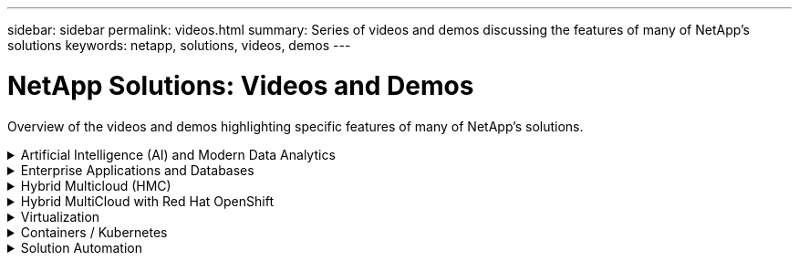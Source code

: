 ---
sidebar: sidebar
permalink: videos.html
summary: Series of videos and demos discussing the features of many of NetApp's solutions
keywords: netapp, solutions, videos, demos
---

= NetApp Solutions: Videos and Demos
:hardbreaks:
:nofooter:
:icons: font
:linkattrs:
:table-stripes: odd
:imagesdir: ./media/

[.lead]
Overview of the videos and demos highlighting specific features of many of NetApp's solutions.

[[ai]]
.Artificial Intelligence (AI) and Modern Data Analytics
[%collapsible]
====
* link:https://www.youtube.com/playlist?list=PLdXI3bZJEw7nSrRhuolRPYqvSlGLuTOAO[NetApp AI solutions^]

* link:https://www.youtube.com/playlist?list=PLdXI3bZJEw7n1sWK-QGq4QMI1VBJS-ZZW[MLOps^]
====

[[db]]
.Enterprise Applications and Databases
[%collapsible]
====
[underline]#*Videos for open source databases*#
[width=100%,cols="5a, 5a, 5a",frame="none",grid="none"]
|===
.>| 
.PostgreSQL automated deployment, HA/DR replication setup, failover, resync
[pass]
<iframe src="https://netapp.hosted.panopto.com/Panopto/Pages/Embed.aspx?id=e479b91f-eacd-46bf-bfa1-b01200f0015a&autoplay=false&offerviewer=false&showtitle=false&showbrand=false&captions=false&interactivity=all" height="203" width="360" style="border: 1px solid #464646;" allowfullscreen allow="autoplay"></iframe>
| |
|===

[underline]#*Videos for Oracle modernization with hybrid cloud in AWS and FSx*#
[width=100%,cols="5a, 5a, 5a",frame="none",grid="none"]
|===
.>| 
.Part 1 - Use case and solution architecture
[pass]
<iframe src="https://netapp.hosted.panopto.com/Panopto/Pages/Embed.aspx?id=b1a7bb05-caea-44a0-bd9a-b01200f372e9&autoplay=false&offerviewer=false&showtitle=false&showbrand=false&captions=false&interactivity=all" height="203" width="360" style="border: 1px solid #464646;" allowfullscreen allow="autoplay"></iframe>
.>|
.Part 2a - Database migration from on-premises to AWS using automated PDB relocation with maximum availability
[pass]
<iframe src="https://netapp.hosted.panopto.com/Panopto/Pages/Embed.aspx?id=bb088a3e-bbfb-4927-bf44-b01200f38b17&autoplay=false&offerviewer=false&showtitle=false&showbrand=false&captions=false&interactivity=all" height="203" width="360" style="border: 1px solid #464646;" allowfullscreen allow="autoplay"></iframe>
.>|
.Part 2b - Database migration from on-premises to AWS using BlueXP console via SnapMirror
[pass]
<iframe src="https://netapp.hosted.panopto.com/Panopto/Pages/Embed.aspx?id=c0df32f8-d6d3-4b79-b0bd-b01200f3a2e8&autoplay=false&offerviewer=false&showtitle=false&showbrand=false&captions=false&interactivity=all" height="203" width="360" style="border: 1px solid #464646;" allowfullscreen allow="autoplay"></iframe>
.>|
.Part 3 - Automated database HA/DR replication setup, failover, resync
[pass]
<iframe src="https://netapp.hosted.panopto.com/Panopto/Pages/Embed.aspx?id=5fd03759-a691-4007-9748-b01200f3b79c&autoplay=false&offerviewer=false&showtitle=false&showbrand=false&captions=false&interactivity=all" height="203" width="360" style="border: 1px solid #464646;" allowfullscreen allow="autoplay"></iframe>
.>|
.Part 4a - Database clone for Dev/Test with SnapCenter UI from replicated standby copy
[pass]
<iframe src="https://netapp.hosted.panopto.com/Panopto/Pages/Embed.aspx?id=2f731d7c-0873-4a4d-8491-b01200f90a82&autoplay=false&offerviewer=false&showtitle=false&showbrand=false&captions=false&interactivity=all" height="203" width="360" style="border: 1px solid #464646;" allowfullscreen allow="autoplay"></iframe>
.>|
.Part 4b - Database backup, restore, clone with SnapCenter UI
[pass]
<iframe src="https://netapp.hosted.panopto.com/Panopto/Pages/Embed.aspx?id=97790d62-ff19-40e0-9784-b01200f920ed&autoplay=false&offerviewer=false&showtitle=false&showbrand=false&captions=false&interactivity=all" height="203" width="360" style="border: 1px solid #464646;" allowfullscreen allow="autoplay"></iframe>
.>|
.Part 4c - Database backup, restore with BlueXP SaaS Apps backup and recovery
[pass]
<iframe src="https://netapp.hosted.panopto.com/Panopto/Pages/Embed.aspx?id=4b0fd212-7641-46b8-9e55-b01200f9383a&autoplay=false&offerviewer=false&showtitle=false&showbrand=false&captions=false&interactivity=all" height="203" width="360" style="border: 1px solid #464646;" allowfullscreen allow="autoplay"></iframe>
| |
|===

[underline]#*Videos for SQL Server database*#
[width=100%,cols="5a, 5a, 5a",frame="none",grid="none"]
|===
.>| 
.Deploy SQL Server on AWS EC2 using Amazon FSx for NetApp ONTAP
[pass]
<iframe src="https://netapp.hosted.panopto.com/Panopto/Pages/Embed.aspx?id=27f28284-433d-4273-8748-b01200fb3cd7&autoplay=false&offerviewer=false&showtitle=false&showbrand=false&captions=false&interactivity=all" height="203" width="360" style="border: 1px solid #464646;" allowfullscreen allow="autoplay"></iframe>
.>| 
.Oracle Multi-Tenant Pluggable Database Clone Using Storage Snapshots
video::krzMWjrrMb0[youtube,width=360]
.>| 
.Automated Oracle 19c RAC Deployment on FlexPod with Ansible
video::VcQMJIRzhoY[youtube,width=360]
|===

*Case Study*

* link:https://customers.netapp.com/en/sap-azure-netapp-files-case-study[SAP on Azure NetApp Files^]
====

[[hmc]]
.Hybrid Multicloud (HMC)
[%collapsible]
====
[underline]#*Videos for AWS/VMC*#
[width=100%,cols="5a, 5a, 5a",frame="none",grid="none"]
|===
.>| 
.Windows Guest Connected Storage with FSx ONTAP using iSCSI
[pass]
<iframe src="https://netapp.hosted.panopto.com/Panopto/Pages/Embed.aspx?id=0d03e040-634f-4086-8cb5-b01200fb8515&autoplay=false&offerviewer=false&showtitle=false&showbrand=false&captions=false&interactivity=all" height="203" width="360" style="border: 1px solid #464646;" allowfullscreen allow="autoplay"></iframe>
.>| 
.Linux Guest Connected Storage with FSx ONTAP using NFS
[pass]
<iframe src="https://netapp.hosted.panopto.com/Panopto/Pages/Embed.aspx?id=c3befe1b-4f32-4839-a031-b01200fb6d60&autoplay=false&offerviewer=false&showtitle=false&showbrand=false&captions=false&interactivity=all" height="203" width="360" style="border: 1px solid #464646;" allowfullscreen allow="autoplay"></iframe>
.>| 
.VMware Cloud on AWS TCO savings with Amazon FSx for NetApp ONTAP
[pass]
<iframe src="https://netapp.hosted.panopto.com/Panopto/Pages/Embed.aspx?id=f0fedec5-dc17-47af-8821-b01200f00e08&autoplay=false&offerviewer=false&showtitle=false&showbrand=false&captions=false&interactivity=all" height="203" width="360" style="border: 1px solid #464646;" allowfullscreen allow="autoplay"></iframe>
.>| 
.VMware Cloud on AWS supplemental datastore w/ Amazon FSx for NetApp ONTAP
[pass]
<iframe src="https://netapp.hosted.panopto.com/Panopto/Pages/Embed.aspx?id=2065dcc1-f31a-4e71-a7d5-b01200f01171&autoplay=false&offerviewer=false&showtitle=false&showbrand=false&captions=false&interactivity=all" height="203" width="360" style="border: 1px solid #464646;" allowfullscreen allow="autoplay"></iframe>
.>| 
.VMware HCX Deployment and Configuration Setup for VMC
[pass]
<iframe src="https://netapp.hosted.panopto.com/Panopto/Pages/Embed.aspx?id=6132c921-a44c-4c81-aab7-b01200fb5d29&autoplay=false&offerviewer=false&showtitle=false&showbrand=false&captions=false&interactivity=all" height="203" width="360" style="border: 1px solid #464646;" allowfullscreen allow="autoplay"></iframe>
.>| 
.vMotion Migration Demonstration with VMware HCX for VMC and FSxN
[pass]
<iframe src="https://netapp.hosted.panopto.com/Panopto/Pages/Embed.aspx?id=52661f10-3f90-4f3d-865a-b01200f06d31&autoplay=false&offerviewer=false&showtitle=false&showbrand=false&captions=false&interactivity=all" height="203" width="360" style="border: 1px solid #464646;" allowfullscreen allow="autoplay"></iframe>
.>| 
.Cold Migration Demonstration with VMware HCX for VMC and FSxN
[pass]
<iframe src="https://netapp.hosted.panopto.com/Panopto/Pages/Embed.aspx?id=685c0dc2-9d8a-42ff-b46d-b01200f056b0&autoplay=false&offerviewer=false&showtitle=false&showbrand=false&captions=false&interactivity=all" height="203" width="360" style="border: 1px solid #464646;" allowfullscreen allow="autoplay"></iframe>
| |
|===

[underline]#*Videos for Azure/AVS*#
[width=100%,cols="5a, 5a, 5a",frame="none",grid="none"]
|===
.>| 
.Azure VMware Solution supplemental datastore overview with Azure NetApp Files
[pass]
<iframe src="https://netapp.hosted.panopto.com/Panopto/Pages/Embed.aspx?id=8c5ddb30-6c31-4cde-86e2-b01200effbd6&autoplay=false&offerviewer=false&showtitle=false&showbrand=false&captions=false&interactivity=all" height="203" width="360" style="border: 1px solid #464646;" allowfullscreen allow="autoplay"></iframe>
.>| 
.Azure VMware Solution DR with Cloud Volumes ONTAP, SnapCenter and JetStream
[pass]
<iframe src="https://netapp.hosted.panopto.com/Panopto/Pages/Embed.aspx?id=5cd19888-8314-4cfc-ba30-b01200efff4f&autoplay=false&offerviewer=false&showtitle=false&showbrand=false&captions=false&interactivity=all" height="203" width="360" style="border: 1px solid #464646;" allowfullscreen allow="autoplay"></iframe>
.>| 
.Cold Migration Demonstration with VMware HCX for AVS and ANF
[pass]
<iframe src="https://netapp.hosted.panopto.com/Panopto/Pages/Embed.aspx?id=b7ffa5ad-5559-4e56-a166-b01200f025bc&autoplay=false&offerviewer=false&showtitle=false&showbrand=false&captions=false&interactivity=all" height="203" width="360" style="border: 1px solid #464646;" allowfullscreen allow="autoplay"></iframe>
.>| 
.vMotion Demonstration with VMware HCX for AVS and ANF
[pass]
<iframe src="https://netapp.hosted.panopto.com/Panopto/Pages/Embed.aspx?id=986bb505-6f3d-4a5a-b016-b01200f03f18&autoplay=false&offerviewer=false&showtitle=false&showbrand=false&captions=false&interactivity=all" height="203" width="360" style="border: 1px solid #464646;" allowfullscreen allow="autoplay"></iframe>
.>| 
.Bulk Migration Demonstration with VMware HCX for AVS and ANF
[pass]
<iframe src="https://netapp.hosted.panopto.com/Panopto/Pages/Embed.aspx?id=255640f5-4dff-438c-8d50-b01200f017d1&autoplay=false&offerviewer=false&showtitle=false&showbrand=false&captions=false&interactivity=all" height="203" width="360" style="border: 1px solid #464646;" allowfullscreen allow="autoplay"></iframe>
|
|===
====

[[rhhc]]
.Hybrid MultiCloud with Red Hat OpenShift 
[%collapsible]
====
[width=100%,cols="5a, 5a, 5a",frame="none",grid="none"]
|===
.>| 
.ROSA DR using Astra Control Service
[pass]
<iframe src="https://netapp.hosted.panopto.com/Panopto/Pages/Embed.aspx?id=01dd455e-7f5a-421c-b501-b01200fa91fd&autoplay=false&offerviewer=false&showtitle=false&showbrand=false&captions=false&interactivity=all" height="203" width="360" style="border: 1px solid #464646;" allowfullscreen allow="autoplay"></iframe>
.>| 
.Integration of FSxN with Astra Trident
[pass]
<iframe src="https://netapp.hosted.panopto.com/Panopto/Pages/Embed.aspx?id=621ae20d-7567-4bbf-809d-b01200fa7a68&autoplay=false&offerviewer=false&showtitle=false&showbrand=false&captions=false&interactivity=all" height="203" width="360" style="border: 1px solid #464646;" allowfullscreen allow="autoplay"></iframe>
.>| 
.Failover and Fail-back of apps on ROSA with FSxN
[pass]
<iframe src="https://netapp.hosted.panopto.com/Panopto/Pages/Embed.aspx?id=e9a07d79-42a1-4480-86be-b01200fa62f5&autoplay=false&offerviewer=false&showtitle=false&showbrand=false&captions=false&interactivity=all" height="203" width="360" style="border: 1px solid #464646;" allowfullscreen allow="autoplay"></iframe>
.>| 
.DR using Astra Control Center

link:https://www.netapp.tv/details/29504?mcid=35609780286441704190790628065560989458[Watch on NetAppTV]
| |
|===
====

[[virtualization]]
.Virtualization
[%collapsible]
====
* link:virtualization/vsphere_demos_videos.html[VMware Video Collection]
====

[[containers]]
.Containers / Kubernetes
[%collapsible]
====
* link:containers/anthos-with-netapp/a-w-n_videos_and_demos.html[NetApp with Google Anthos Videos]
* link:containers/tanzu_with_netapp/vtwn_videos_and_demos.html[NetApp with VMware Tanzu Videos]
* link:containers/devops_with_netapp/dwn_videos_and_demos.html[NetApp for DevOps Videos]
* link:containers/rh-os-n_videos_and_demos.html[NetApp with Red Hat OpenShift Videos]
====

[[automation]]
.Solution Automation
[%collapsible]
====
.Automated Oracle 19c RAC Deployment on FlexPod with Ansible
video::VcQMJIRzhoY[youtube]
====
